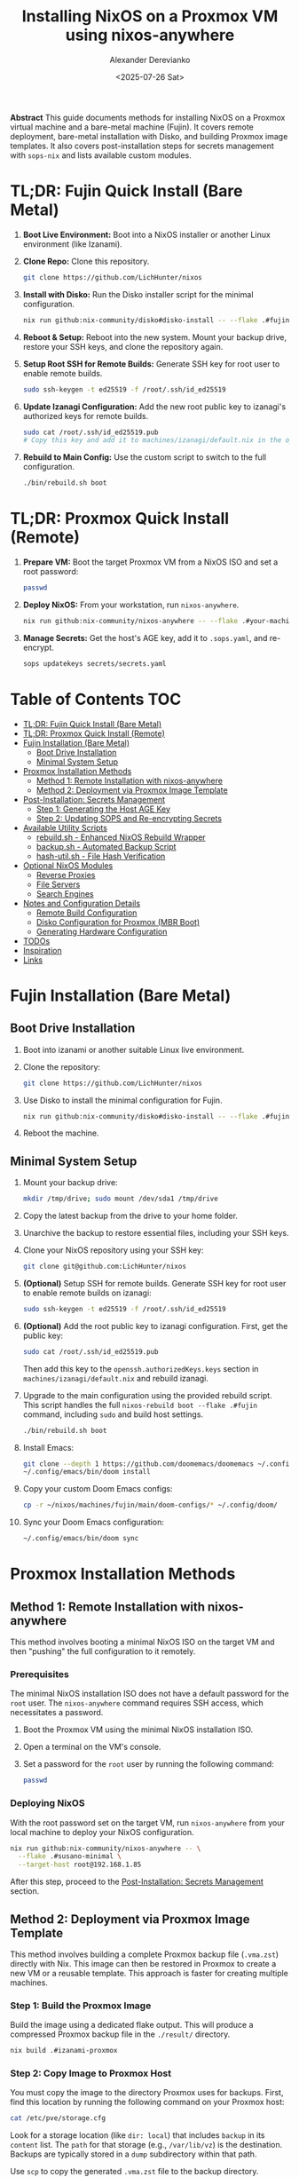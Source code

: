 #+TITLE: Installing NixOS on a Proxmox VM using nixos-anywhere
#+AUTHOR: Alexander Derevianko
#+DATE: <2025-07-26 Sat>
#+OPTIONS: toc:t num:nil

*Abstract*
This guide documents methods for installing NixOS on a Proxmox virtual machine and a bare-metal machine (Fujin). It covers remote deployment, bare-metal installation with Disko, and building Proxmox image templates. It also covers post-installation steps for secrets management with =sops-nix= and lists available custom modules.

* TL;DR: Fujin Quick Install (Bare Metal)
1. *Boot Live Environment:* Boot into a NixOS installer or another Linux environment (like Izanami).
2. *Clone Repo:* Clone this repository.
   #+begin_src sh
   git clone https://github.com/LichHunter/nixos
   #+end_src
3. *Install with Disko:* Run the Disko installer script for the minimal configuration.
   #+begin_src sh
   nix run github:nix-community/disko#disko-install -- --flake .#fujin-minimal --disk main /dev/nvme0n1
   #+end_src
4. *Reboot & Setup:* Reboot into the new system. Mount your backup drive, restore your SSH keys, and clone the repository again.
5. *Setup Root SSH for Remote Builds:* Generate SSH key for root user to enable remote builds.
   #+begin_src sh
   sudo ssh-keygen -t ed25519 -f /root/.ssh/id_ed25519
   #+end_src
6. *Update Izanagi Configuration:* Add the new root public key to izanagi's authorized keys for remote builds.
   #+begin_src sh
   sudo cat /root/.ssh/id_ed25519.pub
   # Copy this key and add it to machines/izanagi/default.nix in the openssh.authorizedKeys.keys section
   #+end_src
7. *Rebuild to Main Config:* Use the custom script to switch to the full configuration.
   #+begin_src sh
   ./bin/rebuild.sh boot
   #+end_src

* TL;DR: Proxmox Quick Install (Remote)
1. *Prepare VM:* Boot the target Proxmox VM from a NixOS ISO and set a root password:
   #+begin_src sh
   passwd
   #+end_src
2. *Deploy NixOS:* From your workstation, run =nixos-anywhere=.
   #+begin_src sh
   nix run github:nix-community/nixos-anywhere -- --flake .#your-machine-name --target-host root@<vm-ip-address>
   #+end_src
3. *Manage Secrets:* Get the host's AGE key, add it to =.sops.yaml=, and re-encrypt.
   #+begin_src sh
   sops updatekeys secrets/secrets.yaml
   #+end_src

* Table of Contents                                                            :TOC:
- [[#tldr-fujin-quick-install-bare-metal][TL;DR: Fujin Quick Install (Bare Metal)]]
- [[#tldr-proxmox-quick-install-remote][TL;DR: Proxmox Quick Install (Remote)]]
- [[#fujin-installation-bare-metal][Fujin Installation (Bare Metal)]]
  - [[#boot-drive-installation][Boot Drive Installation]]
  - [[#minimal-system-setup][Minimal System Setup]]
- [[#proxmox-installation-methods][Proxmox Installation Methods]]
  - [[#method-1-remote-installation-with-nixos-anywhere][Method 1: Remote Installation with nixos-anywhere]]
  - [[#method-2-deployment-via-proxmox-image-template][Method 2: Deployment via Proxmox Image Template]]
- [[#post-installation-secrets-management][Post-Installation: Secrets Management]]
  - [[#step-1-generating-the-host-age-key][Step 1: Generating the Host AGE Key]]
  - [[#step-2-updating-sops-and-re-encrypting-secrets][Step 2: Updating SOPS and Re-encrypting Secrets]]
- [[#available-utility-scripts][Available Utility Scripts]]
  - [[#rebuildsh---enhanced-nixos-rebuild-wrapper][rebuild.sh - Enhanced NixOS Rebuild Wrapper]]
  - [[#backupsh---automated-backup-script][backup.sh - Automated Backup Script]]
  - [[#hash-utilsh---file-hash-verification][hash-util.sh - File Hash Verification]]
- [[#optional-nixos-modules][Optional NixOS Modules]]
  - [[#reverse-proxies][Reverse Proxies]]
  - [[#file-servers][File Servers]]
  - [[#search-engines][Search Engines]]
- [[#notes-and-configuration-details][Notes and Configuration Details]]
  - [[#remote-build-configuration][Remote Build Configuration]]
  - [[#disko-configuration-for-proxmox-mbr-boot][Disko Configuration for Proxmox (MBR Boot)]]
  - [[#generating-hardware-configuration][Generating Hardware Configuration]]
- [[#todos][TODOs]]
- [[#inspiration][Inspiration]]
- [[#links][Links]]

* Fujin Installation (Bare Metal)
** Boot Drive Installation
1. Boot into izanami or another suitable Linux live environment.
2. Clone the repository:
   #+begin_src sh
   git clone https://github.com/LichHunter/nixos
   #+end_src
3. Use Disko to install the minimal configuration for Fujin.
   #+begin_src sh
   nix run github:nix-community/disko#disko-install -- --flake .#fujin-minimal --disk main /dev/nvme0n1
   #+end_src
4. Reboot the machine.

** Minimal System Setup
1. Mount your backup drive:
   #+begin_src sh
   mkdir /tmp/drive; sudo mount /dev/sda1 /tmp/drive
   #+end_src
2. Copy the latest backup from the drive to your home folder.
3. Unarchive the backup to restore essential files, including your SSH keys.
4. Clone your NixOS repository using your SSH key:
   #+begin_src sh
   git clone git@github.com:LichHunter/nixos
   #+end_src
5. *(Optional)* Setup SSH for remote builds. Generate SSH key for root user to enable remote builds on izanagi:
   #+begin_src sh
   sudo ssh-keygen -t ed25519 -f /root/.ssh/id_ed25519
   #+end_src
6. *(Optional)* Add the root public key to izanagi configuration. First, get the public key:
   #+begin_src sh
   sudo cat /root/.ssh/id_ed25519.pub
   #+end_src
   Then add this key to the =openssh.authorizedKeys.keys= section in =machines/izanagi/default.nix= and rebuild izanagi.
7. Upgrade to the main configuration using the provided rebuild script. This script handles the full =nixos-rebuild boot --flake .#fujin= command, including =sudo= and build host settings.
   #+begin_src bash
   ./bin/rebuild.sh boot
   #+end_src
8. Install Emacs:
   #+begin_src bash
   git clone --depth 1 https://github.com/doomemacs/doomemacs ~/.config/emacs
   ~/.config/emacs/bin/doom install
   #+end_src
9. Copy your custom Doom Emacs configs:
   #+begin_src bash
   cp -r ~/nixos/machines/fujin/main/doom-configs/* ~/.config/doom/
   #+end_src
10. Sync your Doom Emacs configuration:
    #+begin_src bash
    ~/.config/emacs/bin/doom sync
    #+end_src

* Proxmox Installation Methods
** Method 1: Remote Installation with nixos-anywhere
This method involves booting a minimal NixOS ISO on the target VM and then "pushing" the full configuration to it remotely.

*** Prerequisites
The minimal NixOS installation ISO does not have a default password for the =root= user. The =nixos-anywhere= command requires SSH access, which necessitates a password.

1. Boot the Proxmox VM using the minimal NixOS installation ISO.
2. Open a terminal on the VM's console.
3. Set a password for the =root= user by running the following command:
   #+begin_src sh
   passwd
   #+end_src

*** Deploying NixOS
With the root password set on the target VM, run =nixos-anywhere= from your local machine to deploy your NixOS configuration.

#+begin_src sh
nix run github:nix-community/nixos-anywhere -- \
  --flake .#susano-minimal \
  --target-host root@192.168.1.85
#+end_src
After this step, proceed to the [[#post-installation-secrets-management][Post-Installation: Secrets Management]] section.

** Method 2: Deployment via Proxmox Image Template
This method involves building a complete Proxmox backup file (=.vma.zst=) directly with Nix. This image can then be restored in Proxmox to create a new VM or a reusable template. This approach is faster for creating multiple machines.

*** Step 1: Build the Proxmox Image
Build the image using a dedicated flake output. This will produce a compressed Proxmox backup file in the =./result/= directory.
#+begin_src sh
nix build .#izanami-proxmox
#+end_src

*** Step 2: Copy Image to Proxmox Host
You must copy the image to the directory Proxmox uses for backups. First, find this location by running the following command on your Proxmox host:
#+begin_src sh
cat /etc/pve/storage.cfg
#+end_src
Look for a storage location (like =dir: local=) that includes =backup= in its =content= list. The =path= for that storage (e.g., =/var/lib/vz=) is the destination. Backups are typically stored in a =dump= subdirectory within that path.

Use =scp= to copy the generated =.vma.zst= file to the backup directory.
#+begin_src sh
scp result/vzdump-*.vma.zst root@192.168.1.53:/var/lib/vz/dump/
#+end_src

*** Step 3: Restore Image from Proxmox UI
1. Navigate to your Proxmox web UI.
2. Select your backup storage location from the left-hand menu.
3. Go to the *Backups* tab, select the newly uploaded image, and click the *Restore* button.
4. *Important:* In the restore dialog, ensure the *Unique* checkbox is enabled. This generates a new MAC address and other unique identifiers for the restored VM.

*** Step 4: Test and Convert to Template
1. *(Recommended)* Before creating a template, test the restored VM. Create a full clone of it, start the clone, and verify you can access it as expected (e.g., via SSH with the pre-configured user).
   #+begin_src sh
   ssh izanami@some_ip
   #+end_src
2. Once confirmed, you can convert the original restored VM into a template for easy reuse. Right-click the VM and select *Convert to template*.

* Post-Installation: Secrets Management
*(This section is primarily for Method 1, or for when a new host key needs to be added after using Method 2)*

** Step 1: Generating the Host AGE Key
After the installation is complete, you will need the host's AGE key to manage secrets with tools like =sops-nix=.

1. SSH into the newly installed NixOS machine.
   #+begin_src sh
   ssh root@192.168.1.85
   #+end_src

2. Run the following command to convert the host's public SSH key to an AGE key.
   #+begin_src sh
   nix-shell -p ssh-to-age --run 'cat /etc/ssh/ssh_host_ed25519_key.pub | ssh-to-age'
   #+end_src
3. Copy the output AGE key for the next step.

** Step 2: Updating SOPS and Re-encrypting Secrets
The new AGE key must be added to your =.sops.yaml= file.

1. Open the =.sops.yaml= file in the root of your Nix flake.
2. Replace the old key for the host with the new key you generated.
   #+begin_src yaml
   keys:
     - &primary age19wvqtn4ju6k4vs8fxr34unl6xx4cv04jw0lx9ps20xlde927zfssgl4qke
     - &susano age1vkfq9gpqfpyq3s9e79e6vw8kv9485tzna4fm3dy6p0u9uz9feu8qr9sgcf # <--- REPLACE THIS WITH THE NEW KEY
   creation_rules:
     - path_regex: secrets/secrets.yaml$
       key_groups:
         - age:
             - *primary
             - *susano
   #+end_src

3. After saving, run the =updatekeys= command to re-encrypt the secrets file with the new set of keys.
   #+begin_src sh
   sops updatekeys secrets/secrets.yaml
   #+end_src

* Available Utility Scripts
This repository includes several utility scripts in the =bin/= directory to simplify common tasks.

** rebuild.sh - Enhanced NixOS Rebuild Wrapper
A powerful wrapper around =nixos-rebuild= that provides intelligent defaults and simplified syntax for various deployment scenarios.

*** Features
- Smart defaults for build hosts and machine configurations
- Automatic sudo handling for local vs remote operations
- Support for remote builds and deployments
- Dry-run capabilities for testing changes
- Comprehensive help and error messages

*** Basic Usage
#+begin_src sh
# Local build and switch (uses local machine)
./bin/rebuild.sh switch --local-build

# Remote build, local deployment (default behavior)
./bin/rebuild.sh switch

# Build only, no deployment
./bin/rebuild.sh build
#+end_src

*** Remote Operations
#+begin_src sh
# Deploy to remote machine (auto-detects machine name from hostname)
./bin/rebuild.sh switch --target-host user@remote-host

# Build on izanagi, deploy to susano
./bin/rebuild.sh switch --machine susano --target-host susano@susano

# Build on specific host, deploy to another
./bin/rebuild.sh switch --build-host builder@build-host --target-host user@target-host
#+end_src

*** Advanced Examples
#+begin_src sh
# Test configuration without making it permanent
./bin/rebuild.sh test --target-host susano@susano

# Dry run to see what would be built/changed
./bin/rebuild.sh switch --dry-run --verbose

# Build specific machine with custom build host
./bin/rebuild.sh build --machine fujin --build-host powerful@workstation

# Fast remote deployment (skip building Nix)
./bin/rebuild.sh switch --target-host remote --fast

# Verbose output with detailed tracing
./bin/rebuild.sh build --verbose --show-trace
#+end_src

*** Command Reference
**** Commands
- =build= - Build the configuration without deploying
- =test= - Build and activate temporarily (reverts on reboot)
- =switch= - Build and activate permanently
- =boot= - Build and set as boot default (requires reboot)

**** Options
- =--local-build= - Force building on local machine
- =--build-host HOST= - Specify remote build host (default: =izanagi@izanagi=)
- =--target-host HOST= - Deploy to remote target host
- =--machine NAME= - Machine configuration name (auto-detected if not specified)
- =--use-remote-sudo= - Use sudo on remote target (auto-enabled for switch/boot)
- =--fast= - Skip building Nix (useful for remote builds)
- =--dry-run= - Show what would happen without making changes
- =--verbose= - Enable verbose output
- =--show-trace= - Show detailed error traces

** backup.sh - Automated Backup Script
Creates timestamped tar archives of important directories and files.

*** Usage
#+begin_src sh
# Create backup with current timestamp
./bin/backup.sh
#+end_src

*** What it backs up
- =~/.gnupg= - GPG keys and configuration
- =~/.ssh= - SSH keys and configuration
- =~/Documents= - Personal documents
- =~/Pictures= - Photos and images
- =~/org= - Org-mode files
- =~/nixos-dotfiles= - NixOS configuration repository
- =~/nixos= - Alternative NixOS configuration location
- =~/hetzner-nixos= - Hetzner-specific configurations
- =~/.authinfo.gpg= - Encrypted authentication information

*** Backup location
Backups are stored in =~/Backup/= with filenames like =backup-YYYYMMDDHHMIN.tar=.

** hash-util.sh - File Hash Verification
Verifies file integrity using SHA256 checksums.

*** Usage
#+begin_src sh
# Verify a file against its expected hash
./bin/hash-util.sh --path /path/to/file --hash <expected-sha256-hash>
#+end_src

*** Examples
#+begin_src sh
# Verify downloaded ISO
./bin/hash-util.sh --path nixos.iso --hash a1b2c3d4e5f6...

# Check configuration file integrity
./bin/hash-util.sh --path configuration.nix --hash $(sha256sum configuration.nix | cut -d' ' -f1)
#+end_src

* Optional NixOS Modules
** Reverse Proxies
The following modules can be enabled to provide a reverse proxy.

*Note:* Previously, all reverse proxy modules were considered non-functional. Recent troubleshooting has provided a fix for Traefik, but the other modules may still have issues.

*** NGINX
The initial switch to this configuration may be slow as it waits for ACME to issue SSL certificates.
#+begin_src nix
dov = {
  # Reverse Proxy
  reverse-proxy = {
    nginx.enable = true;
  };
};
#+end_src

*** Traefik
#+begin_src nix
dov = {
  # Reverse Proxy
  reverse-proxy = {
    traefik.enable = true;
  };
};
#+end_src

**** Troubleshooting Traefik ACME with DuckDNS
- *Context:* Issues getting an ACME certificate from DuckDNS with Traefik.
- *Roadblock:* The process was failing, but eventually succeeded.
- *Possible Solutions:*
  - Setting =disablePropagationCheck = true;= for the DNS challenge.
  - Extending the =delay= for the DNS challenge.
- *Notes:* It's unclear which specific option resolved the issue. The first time Traefik tries to get a certificate it might fail, and a restart of the service is needed. After some time, the Let's Encrypt certificate will be received.

*** Caddy
#+begin_src nix
dov = {
  # Reverse Proxy
  reverse-proxy = {
    caddy.enable = true;
  };
};
#+end_src

** File Servers
*** copyparty
Provides a web-based file manager. For more information, see the [[https://github.com/9001/copyparty][official documentation]].
#+begin_src nix
dov = {
  file-server.copyparty.enable = true;
};
#+end_src

*Dependency:* For =copyparty= to function correctly in this configuration, it requires a Samba share to be mounted to the path =/MEDIA=. Therefore, the =samba= module must also be enabled:
#+begin_src nix
dov = {
  samba.enable = true;
};
#+end_src

** Search Engines
*** searxng
A privacy-respecting metasearch engine. For more information, see the [[https://wiki.nixos.org/wiki/SearXNG][NixOS Wiki page]].
#+begin_src nix
dov = {
  searxng.enable = true;
};
#+end_src

* Notes and Configuration Details
** Remote Build Configuration
To leverage remote builds (e.g., building fujin configurations on izanagi), you need to set up SSH keys for the root user:

1. On the machine that will initiate builds (e.g., fujin), generate SSH keys for root:
   #+begin_src sh
   sudo ssh-keygen -t ed25519 -f /root/.ssh/id_ed25519
   #+end_src

2. Add the root public key to the build host's (e.g., izanagi) authorized keys in the NixOS configuration:
   #+begin_src nix
   users.users.${username} = {
     openssh.authorizedKeys.keys = [
       "ssh-ed25519 AAAAC3NzaC1lZDI1NTE5AAAAIBcGhVpjmWEw1GEw0y/ysJPa2v3+u/Rt/iES/Se2huH2 alexander0derevianko@gmail.com"
       "ssh-ed25519 AAAA... root@fujin"  # Add the new root key here
     ];
   };
   #+end_src

3. The =./bin/rebuild.sh= script is configured to use remote builds by default. To use local builds instead, use the =--local-build= flag:
   #+begin_src sh
   ./bin/rebuild.sh switch --local-build
   #+end_src

** Disko Configuration for Proxmox (MBR Boot)
A critical requirement for ensuring a NixOS VM can boot correctly in Proxmox is the disk partition scheme. Proxmox expects a Master Boot Record (MBR) compatible setup.

When using =disko= for declarative disk management, you must configure it to create a GPT partition table that includes a special 1M BIOS boot partition (type =EF02=). This partition is specifically used by GRUB for MBR compatibility.

Here is an example snippet for the =disko= configuration:

#+begin_src nix
{
  disko.devices = {
    disk = {
      main = {
        device = "/dev/sda";
        type = "disk";
        content = {
          type = "gpt";
          partitions = {
            boot = {
              size = "1M";
              type = "EF02"; # for grub MBR
            };
            # ... your other partitions like root, swap, etc.
          };
        };
      };
    };
  };
}
#+end_src

For a complete example, you can refer to the official =disko= repository: [[https://github.com/nix-community/disko/blob/master/example/gpt-bios-compat.nix][gpt-bios-compat.nix]].

** Generating Hardware Configuration
The =nixos-anywhere= tool can automatically generate a hardware configuration file from the target machine. This is useful for capturing machine-specific settings.

#+begin_src sh
nix run github:nix-community/nixos-anywhere -- \
  --flake .#your-flake-output \
  --target-host root@192.168.1.85 \
  --generate-hardware-config ./hardware-configuration.nix
#+end_src

* TODOs
- [X] Update izanagi to include git by default.
- [X] Add NetworkManager to the fujin-minimal configuration.
- [ ] Investigate and fix remaining issues with reverse proxy modules (NGINX, Caddy).
- [ ] Troubleshoot and fix an issue that occurs when reloading the NixOS configuration remotely, which breaks the SSH pipe and requires entering the root password three times.
  Seems like this can be fixed if we allow remote user, for example 'fujin', to execute switch without sudo, but claude gave strange code to implement this. Will need to look into it some time later
- [ ] Investigate and resolve the issue where updating a user's password declaratively using a secret managed by =sops= failed after the initial installation.
- [X] Refactor the =disko= configuration to make the disk device name (e.g., =/dev/sda=) a variable. This will avoid hardcoding the value and make the configuration more portable.
  You can provide drive name when installing with disko and then update disko-config. Example of install command src_bash[:exports code]{nix run github:nix-community/disko#disko-install -- --flake .#fujin-minimal --disk main /dev/nvme0n1}
- [X] Create a custom ISO image to streamline the installation process, potentially pre-configuring items like the root user to avoid manual console steps.
  Now you can build izanami iso to for it. Use src_bash[:exports code]{nix build .#izanami-iso}
- [ ] Develop an automated installation script to handle the post-install process, such as fetching the AGE key and updating sops, based on [[https://unmovedcentre.com/posts/remote-install-nixos-config/#update-sops-file][this guide]].
- [X] Document remote build setup process and add automation for SSH key exchange between machines.
  There is now rebuild.sh script that can be used for easy remote build
- [ ] Add prometheus for services on Proxmox
- [ ] Add matrix service in Proxmox

* Inspiration
The configuration and structure of this setup were inspired by the following repository:
- [[https://github.com/notthebee/nix-config][notthebee/nix-config]]
* Links
- [[https://github.com/Jacksaur/Gorgeous-GRUB][grub-themes]]
